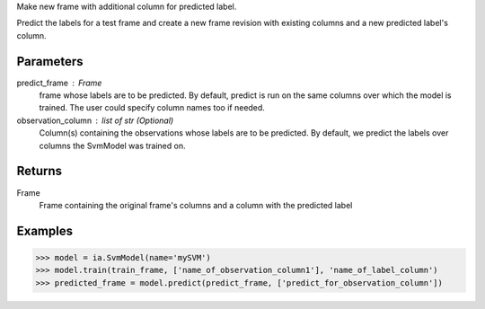 Make new frame with additional column for predicted label.

Predict the labels for a test frame and create a new frame revision with existing columns and a new predicted label's column.

Parameters
----------
predict_frame : Frame
    frame whose labels are to be predicted.
    By default, predict is run on the same columns over which the model is trained.
    The user could specify column names too if needed.

observation_column : list of str (Optional)
    Column(s) containing the observations whose labels are to be predicted.
    By default, we predict the labels over columns the SvmModel was trained on.

Returns
-------
Frame
    Frame containing the original frame's columns and a column with the
    predicted label

Examples
--------

.. code::

    >>> model = ia.SvmModel(name='mySVM')
    >>> model.train(train_frame, ['name_of_observation_column1'], 'name_of_label_column')
    >>> predicted_frame = model.predict(predict_frame, ['predict_for_observation_column'])

